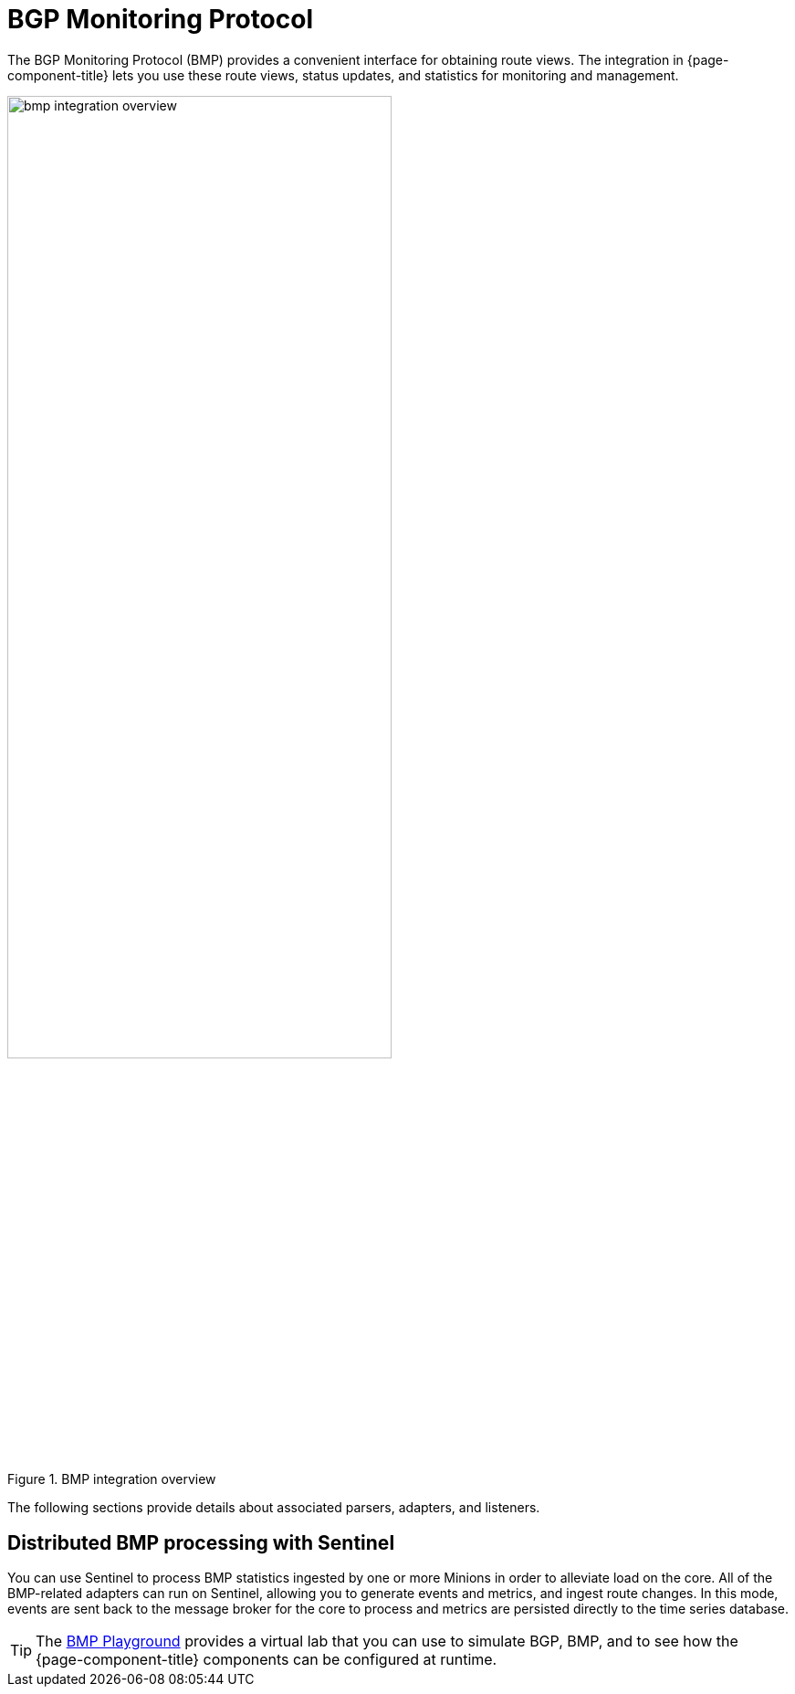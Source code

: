 
= BGP Monitoring Protocol

The BGP Monitoring Protocol (BMP) provides a convenient interface for obtaining route views.
The integration in {page-component-title} lets you use these route views, status updates, and statistics for monitoring and management.

.BMP integration overview
image::bmp/bmp_integration_overview.png[width=70%]

The following sections provide details about associated parsers, adapters, and listeners.

== Distributed BMP processing with Sentinel

You can use Sentinel to process BMP statistics ingested by one or more Minions in order to alleviate load on the core.
All of the BMP-related adapters can run on Sentinel, allowing you to generate events and metrics, and ingest route changes.
In this mode, events are sent back to the message broker for the core to process and metrics are persisted directly to the time series database.

TIP: The https://github.com/OpenNMS-forge/bmp-playground[BMP Playground] provides a virtual lab that you can use to simulate BGP, BMP, and to see how the {page-component-title} components can be configured at runtime.
